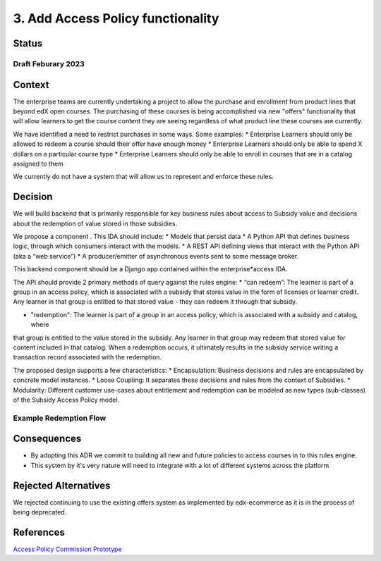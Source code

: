 3. Add Access Policy functionality
##################################

Status
======

Draft Feburary 2023
-------------------


Context
=======

The enterprise teams are currently undertaking a project to allow the purchase and enrollment from product lines that
beyond edX open courses. The purchasing of these courses is being accomplished via new "offers" functionality that will
allow learners to get the course content they are seeing regardless of what product line these courses are currently.

We have identified a need to restrict purchases in some ways. Some examples:
* Enterprise Learners should only be allowed to redeem a course should their offer have enough money
* Enterprise Learners should only be able to spend X dollars on a particular course type
* Enterprise Learners should only be able to enroll in courses that are in a catalog assigned to them

We currently do not have a system that will allow us to represent and enforce these rules.

Decision
========

We will build backend that is primarily responsible for key business rules about access to Subsidy value and decisions
about the redemption of value stored in those subsidies.

We propose a component . This IDA should include:
* Models that persist data
* A Python API that defines business logic, through which consumers interact with the models.
* A REST API defining views that interact with the Python API (aka a “web service”)
* A producer/emitter of asynchronous events sent to some message broker.

This backend component should be a Django app contained within the enterprise*access IDA.

The API should provide 2 primary methods of query against the rules engine:
* “can redeem”: The learner is part of a group in an access policy, which is associated with a subsidy that stores value
in the form of licenses or learner credit. Any learner in that group is entitled to that stored value - they can redeem
it through that subsidy.

* "redemption": The learner is part of a group in an access policy, which is associated with a subsidy and catalog, where
that group is entitled to the value stored in the subsidy. Any learner in that group may redeem that stored value for
content included in that catalog.  When a redemption occurs, it ultimately results in the subsidy service writing a
transaction record associated with the redemption.

The proposed design supports a few characteristics:
* Encapsulation: Business decisions and rules are encapsulated by concrete model instances.
* Loose Coupling: It separates these decisions and rules from the context of Subsidies.
* Modularity: Different customer use-cases about entitlement and redemption can be modeled as new types (sub-classes)
of the Subsidy Access Policy model.

Example Redemption Flow
-----------------------

.. image:: ../images/offer_redemption_OCM.png

Consequences
============

* By adopting this ADR we commit to building all new and future policies to access courses in to this rules engine.
* This system by it's very nature will need to integrate with a lot of different systems across the platform

Rejected Alternatives
=====================

We rejected continuing to use the existing offers system as implemented by edx-ecommerce as it is in the process of
being deprecated.

References
==========

`Access Policy Commission`_
`Prototype`_


.. _Access Policy Commission: https://2u-internal.atlassian.net/wiki/spaces/SOL/pages/229212214/Commission+Subsidy+Access+Policy+API
.. _Prototype: https://github.com/openedx/enterprise-access/pull/83
